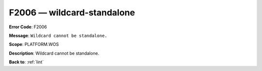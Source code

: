 .. _F2006:

F2006 — wildcard-standalone
===========================

**Error Code**: F2006

**Message**: ``Wildcard cannot be standalone.``

**Scope**: PLATFORM.WOS

**Description**: Wildcard cannot be standalone.

**Back to**: :ref:`lint`
